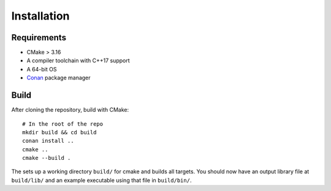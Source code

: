 Installation
=============

Requirements
-------------

* CMake > 3.16
* A compiler toolchain with C++17 support
* A 64-bit OS
* `Conan <https://conan.io/>`_ package manager

Build
------

After cloning the repository, build with CMake::

    # In the root of the repo
    mkdir build && cd build
    conan install ..
    cmake ..
    cmake --build .

The sets up a working directory ``build/`` for cmake and builds all targets. You should now have an output library file at
``build/lib/`` and an example executable using that file in ``build/bin/``.
